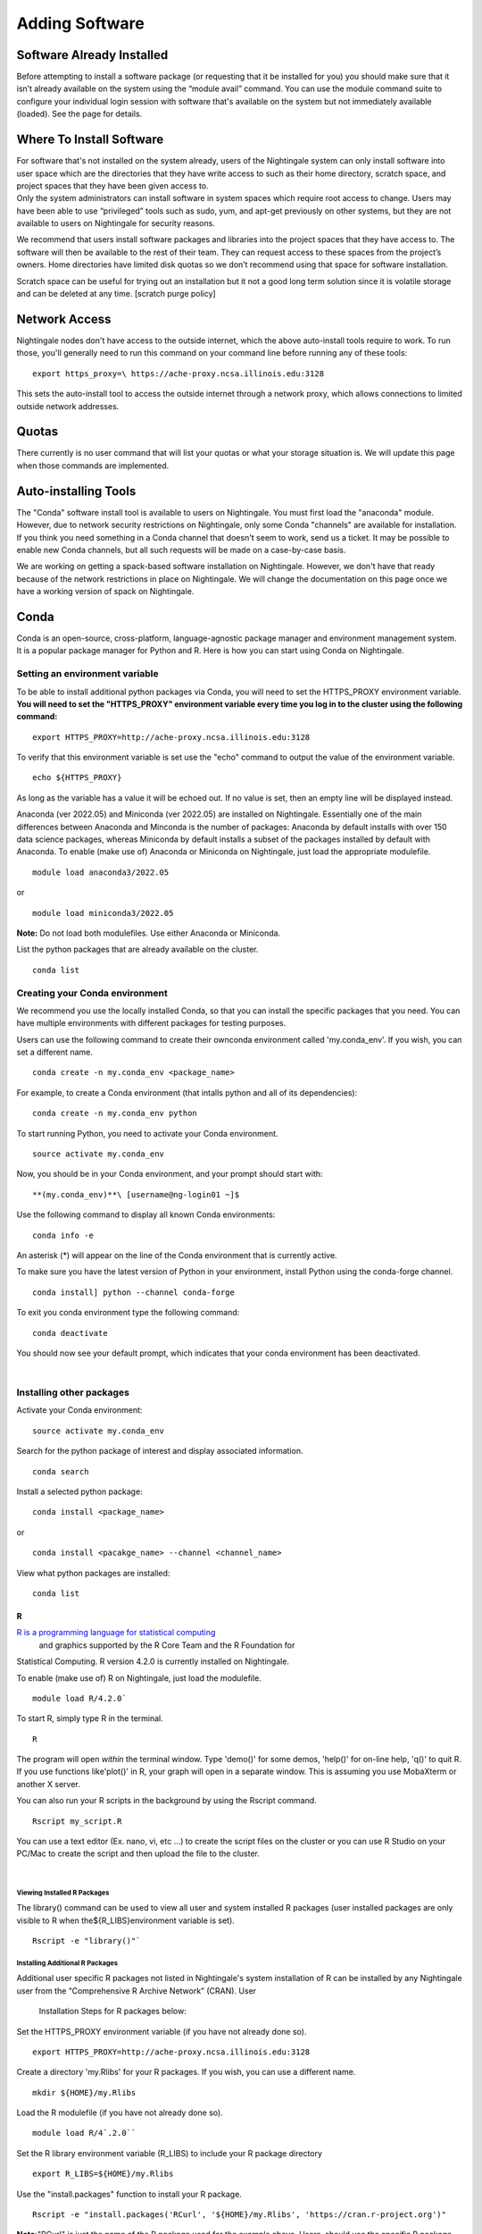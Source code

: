 
Adding Software
===============================

Software Already Installed
-----------------------------

Before attempting to install a software package (or requesting that it
be installed for you) you should make sure that it isn’t already
available on the system using the “module avail” command. You can use
the module command suite to configure your individual login session with
software that's available on the system but not immediately available
(loaded). See the page for details.

Where To Install Software
--------------------------

| For software that's not installed on the system already, users of the
  Nightingale system can only install software into user space which are
  the directories that they have write access to such as their home
  directory, scratch space, and project spaces that they have been given
  access to.
| Only the system administrators can install software in system spaces
  which require root access to change. Users may have been able to use
  “privileged” tools such as sudo, yum, and apt-get previously on other
  systems, but they are not available to users on Nightingale for
  security reasons.

We recommend that users install software packages and libraries into the
project spaces that they have access to. The software will then be
available to the rest of their team. They can request access to these
spaces from the project’s owners. Home directories have limited disk
quotas so we don’t recommend using that space for software installation.

Scratch space can be useful for trying out an installation but it not a
good long term solution since it is volatile storage and can be deleted
at any time. [scratch purge policy]

Network Access
-----------------

Nightingale nodes don't have access to the outside internet, which the
above auto-install tools require to work. To run those, you'll generally
need to run this command on your command line before running any of
these tools:

::

    export https_proxy=\ https://ache-proxy.ncsa.illinois.edu:3128

This sets the auto-install tool to access the outside internet through a
network proxy, which allows connections to limited outside network
addresses.

Quotas
--------

There currently is no user command that will list your quotas or what
your storage situation is. We will update this page when those commands
are implemented.

Auto-installing Tools
------------------------

The "Conda" software install tool is available to users on Nightingale.
You must first load the "anaconda" module. However, due to network
security restrictions on Nightingale, only some Conda "channels" are
available for installation. If you think you need something in a Conda
channel that doesn't seem to work, send us a ticket. It may be possible
to enable new Conda channels, but all such requests will be made on a
case-by-case basis.

We are working on getting a spack-based software installation on
Nightingale. However, we don't have that ready because of the network
restrictions in place on Nightingale. We will change the documentation
on this page once we have a working version of spack on Nightingale.

Conda
------

Conda is an open-source, cross-platform, language-agnostic package
manager and environment management system. It is a popular package
manager for Python and R. Here is how you can start using Conda on
Nightingale.

Setting an environment variable
~~~~~~~~~~~~~~~~~~~~~~~~~~~~~~~~

To be able to install additional python packages via Conda, you will
need to set the HTTPS_PROXY environment variable. **You will need to set
the "HTTPS_PROXY" environment variable every time you log in to the
cluster using the following command:**

:: 

    export HTTPS_PROXY=http://ache-proxy.ncsa.illinois.edu:3128



To verify that this environment variable is set use the "echo" command
to output the value of the environment variable.

:: 

    echo ${HTTPS_PROXY}

As long as the variable has a value it will be echoed out. If no value
is set, then an empty line will be displayed instead.

Anaconda (ver 2022.05) and Miniconda (ver 2022.05) are installed on
Nightingale. Essentially one of the main differences between Anaconda
and Minconda is the number of packages: Anaconda by default installs
with over 150 data science packages, whereas Miniconda by default
installs a subset of the packages installed by default with Anaconda. To
enable (make use of) Anaconda or Miniconda on Nightingale, just load the
appropriate modulefile.

::

    module load anaconda3/2022.05

or

::

    module load miniconda3/2022.05

**Note:** Do not load both modulefiles. Use either Anaconda or
Miniconda.

List the python packages that are already available on the cluster.

::

    conda list

Creating your Conda environment
~~~~~~~~~~~~~~~~~~~~~~~~~~~~~~~~

We recommend you use the locally installed Conda, so that you can
install the specific packages that you need. You can have multiple
environments with different packages for testing purposes.

Users can use the following command to create their ownconda environment
called 'my.conda_env'. If you wish, you can set a different name.

::

    conda create -n my.conda_env <package_name>
    
For example, to create a Conda environment (that intalls python and all
of its dependencies):

::

    conda create -n my.conda_env python
    

To start running Python, you need to activate your Conda environment.

::

    source activate my.conda_env

Now, you should be in your Conda environment, and your prompt should
start with:

::

    **(my.conda_env)**\ [username@ng-login01 ~]$
    

Use the following command to display all known Conda environments:

::

    conda info -e

An asterisk (*) will appear on the line of the Conda environment
that is currently active.

To make sure you have the latest version of Python in your environment,
install Python using the conda-forge channel.

::

    conda install] python --channel conda-forge

To exit you conda environment type the following command:

::

    conda deactivate

You should now see your default prompt, which indicates that your conda
environment has been deactivated.

| 

Installing other packages
~~~~~~~~~~~~~~~~~~~~~~~~~~~~

Activate your Conda environment:

::

    source activate my.conda_env

Search for the python package of interest and display associated
information.

::

    conda search 

Install a selected python package:

::

    conda install <package_name>

or

::

    conda install <pacakge_name> --channel <channel_name>
    

View what python packages are installed:

::

    conda list

R
^^^

`R is a programming language for statistical computing <https://www.r-project.org/>`_
 and graphics supported by the R Core Team and the R Foundation for
Statistical Computing.  R version 4.2.0 is currently installed on
Nightingale.

To enable (make use of) R on Nightingale, just load the modulefile.

::

    module load R/4.2.0`

To start R, simply type R in the terminal.

::

    R

The program will open *within* the terminal window. Type 'demo()' for
some demos, 'help()' for on-line help, 'q()' to quit R. If you use
functions like'plot()' in R, your graph will open in a separate window.
This is assuming you use MobaXterm or another X server.

You can also run your R scripts in the background by using the Rscript
command.

::

    Rscript my_script.R

You can use a text editor (Ex. nano, vi, etc ...) to create the script
files on the cluster or you can use R Studio on your PC/Mac to create
the script and then upload the file to the cluster.

| 

Viewing Installed R Packages
$$$$$$$$$$$$$$$$$$$$$$$$$$$$$$

The library() command can be used to view all user and system installed R
packages (user installed packages are only visible to R when
the${R_LIBS}environment variable is set).

::

    Rscript -e "library()"`

Installing Additional R Packages
$$$$$$$$$$$$$$$$$$$$$$$$$$$$$$$$$$

Additional user specific R packages not listed in Nightingale's system
installation of R can be installed by any Nightingale
user from the “Comprehensive R Archive Network” (CRAN). User
  Installation Steps for R packages below:

Set the HTTPS_PROXY environment variable (if you have not already done
so).

::

    export HTTPS_PROXY=http://ache-proxy.ncsa.illinois.edu:3128

Create a directory 'my.Rlibs' for your R packages. If you wish, you can
use a different name.

::

    mkdir ${HOME}/my.Rlibs

Load the R modulefile (if you have not already done so).

::

    module load R/4`.2.0`` 

Set the R library environment variable (R_LIBS) to include your R
package directory

::

    export R_LIBS=${HOME}/my.Rlibs

Use the "install.packages" function to install your R package.

::

    Rscript -e "install.packages('RCurl', '${HOME}/my.Rlibs', 'https://cran.r-project.org')"

**Note:**\ "RCurl" is just the name of the R package used for the
example above. Users, should use the specific R package
(https://cran.r-project.org/web/packages/available_packages_by_name.html)
that they are interested in.

(If the environment variable **R_LIBS** is not set and a directory is
not specified with the "install.packages" function, then R packages
will be installed under "${HOME}/R/x86_64-unknown-linux-gnu-library"
by default.  This R subdirectory structure is created automatically.)
